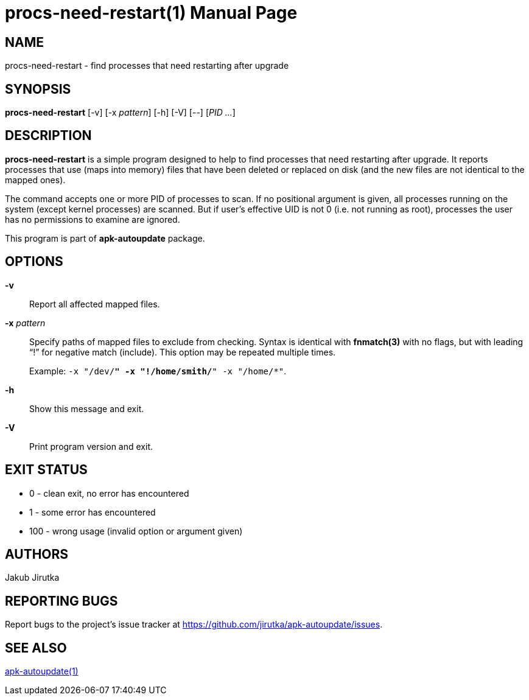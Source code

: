 = procs-need-restart(1)
Jakub Jirutka
:doctype: manpage
:repo-uri: https://github.com/jirutka/apk-autoupdate
:issues-uri: {repo-uri}/issues
:man-uri: {repo-uri}/blob/dev/man/

== NAME

procs-need-restart - find processes that need restarting after upgrade


== SYNOPSIS

*procs-need-restart* [-v] [-x _pattern_] [-h] [-V] [--] [_PID_ _..._]


== DESCRIPTION

*procs-need-restart* is a simple program designed to help to find processes that need restarting after upgrade.
It reports processes that use (maps into memory) files that have been deleted or replaced on disk (and the new files are not identical to the mapped ones).

The command accepts one or more PID of processes to scan.
If no positional argument is given, all processes running on the system (except kernel processes) are scanned.
But if user`'s effective UID is not 0 (i.e. not running as root), processes the user has no permissions to examine are ignored.

This program is part of *apk-autoupdate* package.


== OPTIONS

*-v*::
Report all affected mapped files.

*-x* _pattern_::
Specify paths of mapped files to exclude from checking.
Syntax is identical with *fnmatch(3)* with no flags, but with leading "`!`" for negative match (include).
This option may be repeated multiple times.
+
Example: `-x "/dev/*" -x "!/home/smith/*" -x "/home/*"`.

*-h*::
Show this message and exit.

*-V*::
Print program version and exit.


== EXIT STATUS

* 0 - clean exit, no error has encountered
* 1 - some error has encountered
* 100 - wrong usage (invalid option or argument given)


== AUTHORS

{author}


== REPORTING BUGS

Report bugs to the project`'s issue tracker at {issues-uri}.


== SEE ALSO

ifdef::backend-manpage[apk-autoupdate(1)]
ifndef::backend-manpage[{man-uri}/apk-autoupdate.1.adoc[apk-autoupdate(1)]]
